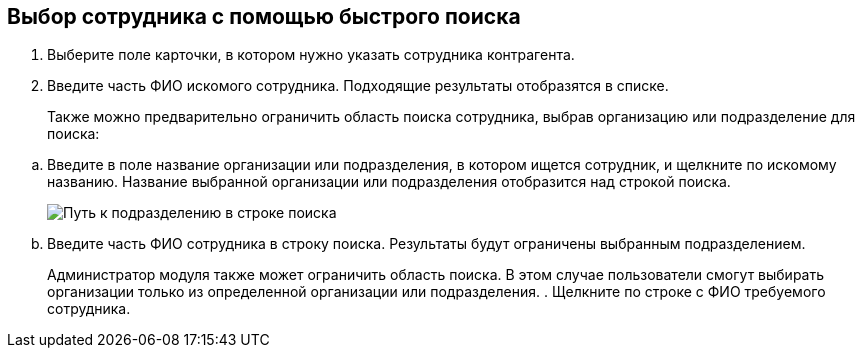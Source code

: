 
== Выбор сотрудника с помощью быстрого поиска

. Выберите поле карточки, в котором нужно указать сотрудника контрагента.
. Введите часть ФИО искомого сотрудника. Подходящие результаты отобразятся в списке.
+
Также можно предварительно ограничить область поиска сотрудника, выбрав организацию или подразделение для поиска:

[loweralpha]
.. Введите в поле название организации или подразделения, в котором ищется сотрудник, и щелкните по искомому названию. Название выбранной организации или подразделения отобразится над строкой поиска.
+
image::fastsearchWithScope.png[Путь к подразделению в строке поиска]
.. Введите часть ФИО сотрудника в строку поиска. Результаты будут ограничены выбранным подразделением.
+
Администратор модуля также может ограничить область поиска. В этом случае пользователи смогут выбирать организации только из определенной организации или подразделения.
. Щелкните по строке с ФИО требуемого сотрудника.
